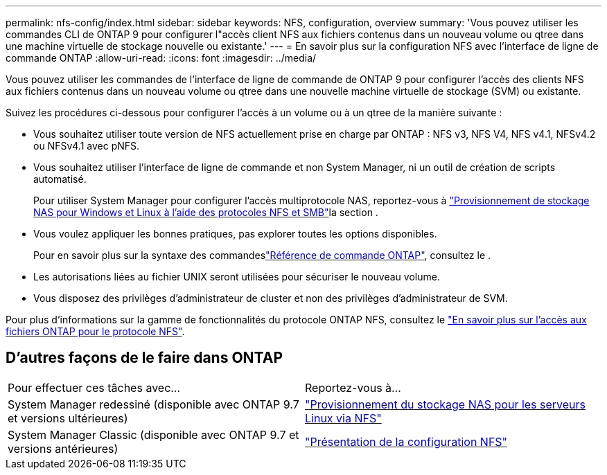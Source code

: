 ---
permalink: nfs-config/index.html 
sidebar: sidebar 
keywords: NFS, configuration, overview 
summary: 'Vous pouvez utiliser les commandes CLI de ONTAP 9 pour configurer l"accès client NFS aux fichiers contenus dans un nouveau volume ou qtree dans une machine virtuelle de stockage nouvelle ou existante.' 
---
= En savoir plus sur la configuration NFS avec l'interface de ligne de commande ONTAP
:allow-uri-read: 
:icons: font
:imagesdir: ../media/


[role="lead"]
Vous pouvez utiliser les commandes de l'interface de ligne de commande de ONTAP 9 pour configurer l'accès des clients NFS aux fichiers contenus dans un nouveau volume ou qtree dans une nouvelle machine virtuelle de stockage (SVM) ou existante.

Suivez les procédures ci-dessous pour configurer l'accès à un volume ou à un qtree de la manière suivante :

* Vous souhaitez utiliser toute version de NFS actuellement prise en charge par ONTAP : NFS v3, NFS V4, NFS v4.1, NFSv4.2 ou NFSv4.1 avec pNFS.
* Vous souhaitez utiliser l'interface de ligne de commande et non System Manager, ni un outil de création de scripts automatisé.
+
Pour utiliser System Manager pour configurer l'accès multiprotocole NAS, reportez-vous à link:../task_nas_provision_nfs_and_smb.html["Provisionnement de stockage NAS pour Windows et Linux à l'aide des protocoles NFS et SMB"]la section .

* Vous voulez appliquer les bonnes pratiques, pas explorer toutes les options disponibles.
+
Pour en savoir plus sur la syntaxe des commandeslink:https://docs.netapp.com/us-en/ontap-cli/["Référence de commande ONTAP"^], consultez le .

* Les autorisations liées au fichier UNIX seront utilisées pour sécuriser le nouveau volume.
* Vous disposez des privilèges d'administrateur de cluster et non des privilèges d'administrateur de SVM.


Pour plus d'informations sur la gamme de fonctionnalités du protocole ONTAP NFS, consultez le link:../nfs-admin/index.html["En savoir plus sur l'accès aux fichiers ONTAP pour le protocole NFS"].



== D'autres façons de le faire dans ONTAP

|===


| Pour effectuer ces tâches avec... | Reportez-vous à... 


| System Manager redessiné (disponible avec ONTAP 9.7 et versions ultérieures) | link:../task_nas_provision_linux_nfs.html["Provisionnement du stockage NAS pour les serveurs Linux via NFS"] 


| System Manager Classic (disponible avec ONTAP 9.7 et versions antérieures) | link:https://docs.netapp.com/us-en/ontap-system-manager-classic/nfs-config/index.html["Présentation de la configuration NFS"^] 
|===
